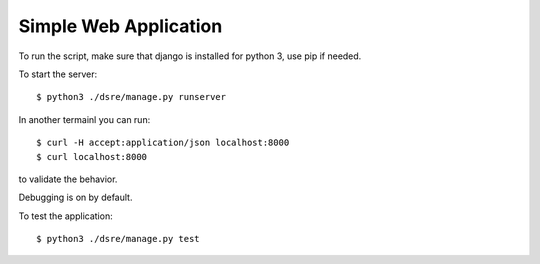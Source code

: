 Simple Web Application
######################

To run the script, make sure that django is installed for python 3, use pip
if needed.


To start the server::
    
    $ python3 ./dsre/manage.py runserver

In another termainl you can run::

    $ curl -H accept:application/json localhost:8000
    $ curl localhost:8000

to validate the behavior.

Debugging is on by default.

To test the application::

    $ python3 ./dsre/manage.py test
